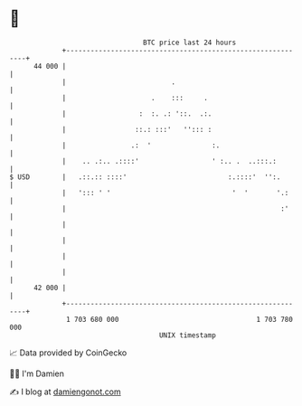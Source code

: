 * 👋

#+begin_example
                                    BTC price last 24 hours                    
                +------------------------------------------------------------+ 
         44 000 |                                                            | 
                |                          .                                 | 
                |                     .    :::     .                         | 
                |                  :  :. .: '::.  .:.                        | 
                |                 ::.: :::'   ''::: :                        | 
                |                .:  '               :.                      | 
                |    .. .:.. .::::'                  ' :.. .  ..:::.:        | 
   $ USD        |   .::.:: ::::'                         :.::::'  '':.       | 
                |   '::: ' '                              '  '       '.:     | 
                |                                                     :'     | 
                |                                                            | 
                |                                                            | 
                |                                                            | 
                |                                                            | 
         42 000 |                                                            | 
                +------------------------------------------------------------+ 
                 1 703 680 000                                  1 703 780 000  
                                        UNIX timestamp                         
#+end_example
📈 Data provided by CoinGecko

🧑‍💻 I'm Damien

✍️ I blog at [[https://www.damiengonot.com][damiengonot.com]]
